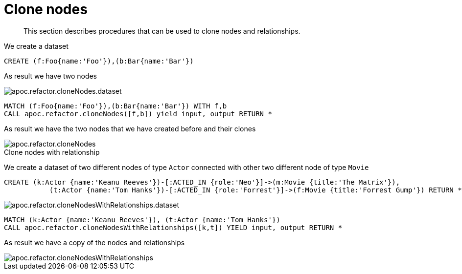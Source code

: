 [[clone-nodes]]
= Clone nodes

[abstract]
--
This section describes procedures that can be used to clone nodes and relationships.
--


We create a dataset
[source,cypher]
----
CREATE (f:Foo{name:'Foo'}),(b:Bar{name:'Bar'})
----

As result we have two nodes

image::apoc.refactor.cloneNodes.dataset.png[scaledwidth="100%"]

[source,cypher]
----
MATCH (f:Foo{name:'Foo'}),(b:Bar{name:'Bar'}) WITH f,b
CALL apoc.refactor.cloneNodes([f,b]) yield input, output RETURN *
----

As result we have the two nodes that we have created before and their clones

image::apoc.refactor.cloneNodes.png[scaledwidth="100%"]

.Clone nodes with relationship

We create a dataset of two different nodes of type `Actor` connected with other two different node of type `Movie`

[source,cypher]
----
CREATE (k:Actor {name:'Keanu Reeves'})-[:ACTED_IN {role:'Neo'}]->(m:Movie {title:'The Matrix'}),
	   (t:Actor {name:'Tom Hanks'})-[:ACTED_IN {role:'Forrest'}]->(f:Movie {title:'Forrest Gump'}) RETURN *
----

image::apoc.refactor.cloneNodesWithRelationships.dataset.png[scaledwidth="100%"]

[source,cypher]
----
MATCH (k:Actor {name:'Keanu Reeves'}), (t:Actor {name:'Tom Hanks'})
CALL apoc.refactor.cloneNodesWithRelationships([k,t]) YIELD input, output RETURN *
----

As result we have a copy of the nodes and relationships

image::apoc.refactor.cloneNodesWithRelationships.png[scaledwidth="100%"]